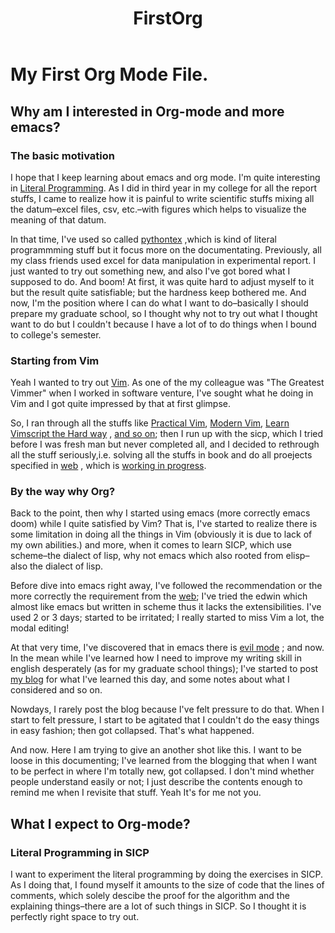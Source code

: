 #+TITLE: FirstOrg

* My First Org Mode File.
** Why am I interested in Org-mode and more emacs?
*** The basic motivation
I hope that I keep learning about emacs and org mode. I'm quite interesting in
[[https://en.wikipedia.org/wiki/Literal_(computer_programming)][Literal Programming]]. As I did in third year in my college for all the report
stuffs, I came to realize how it is painful to write scientific stuffs mixing
all the datum--excel files, csv, etc.--with figures which helps to visualize the
meaning of that datum.

In that time, I've used so called [[https://github.com/gpoore/pythontex][pythontex]]
,which is kind of literal programmming stuff but it focus more on the
documentating. Previously, all my class friends used excel for data
manipulation in experimental report. I just wanted to try out something new, and
also I've got bored what I supposed to do. And boom! At first, it was quite hard
to adjust myself to it but the result quite satisfiable; but the hardness keep
bothered me. And now, I'm the position where I can do what I want to
do--basically I should prepare my graduate school, so I thought why not to try
out what I thought want to do but I couldn't because I have a lot of to do
things when I bound to college's semester.

*** Starting from Vim
Yeah I wanted to try out [[https://www.vim.org/][Vim]]. As one of the my colleague was "The Greatest
Vimmer" when I worked in software venture, I've sought what he doing in Vim and
I got quite impressed by that at first glimpse.

So, I ran through all the stuffs like [[https://pragprog.com/book/dnvim2/practical-vim-second-edition][Practical Vim]], [[https://pragprog.com/book/modvim/modern-vim][Modern Vim]], [[http://learnvimscriptthehardway.stevelosh.com/][Learn Vimscript
the Hard way]]
, [[youtube:zQ6Ua-8pM9g][and so on]]; then I run up with the sicp, which I tried before I was fresh man
but never completed all, and I decided to rethrough all the stuff seriously,i.e.
solving all the stuffs in book and do all proejects specified in [[https://ocw-origin.odl.mit.edu/courses/electrical-engineering-and-computer-science/6-001-structure-and-interpretation-of-computer-programs-spring-2005/][web]]
, which is [[https://github.com/HyunggyuJang/SICP][working in progress]].

*** By the way why Org?
Back to the point, then why I started using emacs (more correctly emacs doom)
while I quite satisfied by Vim? That is, I've started to realize there is some
limitation in doing all the things in Vim (obviously it is due to lack of my own
abilities.) and more, when it comes to learn SICP, which use scheme--the dialect
of lisp, why not emacs which also rooted from elisp--also the dialect of lisp.

Before dive into emacs right away, I've followed the recommendation or the more
correctly the requirement from the [[https://ocw-origin.odl.mit.edu/courses/electrical-engineering-and-computer-science/6-001-structure-and-interpretation-of-computer-programs-spring-2005/][web]]; I've tried the edwin which almost like
emacs but written in scheme thus it lacks the extensibilities. I've used 2 or 3
days; started to be irritated; I really started to miss Vim a lot, the modal editing!

At that very time, I've discovered that in emacs there is [[youtube:JWD1Fpdd4Pc][evil mode]]
; and now. In the mean while I've learned how I need to improve my writing skill
in english desperately (as for my graduate school things); I've started to post
[[https://hyunggyujang.github.io/][my blog]] for what I've learned this day, and some notes about what I considered
and so on.

Nowdays, I rarely post the blog because I've felt pressure to do that. When I
start to felt pressure, I start to be agitated that I couldn't do the easy
things in easy fashion; then got collapsed. That's what happened.

And now. Here I am trying to give an another shot like this. I want to be loose
in this documenting; I've learned from the blogging that when I want to be
perfect in where I'm totally new, got collapsed. I don't mind whether people
understand easily or not; I just describe the contents enough to remind me when
I revisite that stuff. Yeah It's for me not you.

** What I expect to Org-mode?
*** Literal Programming in SICP
I want to experiment the literal programming by doing the exercises in SICP. As
I doing that, I found myself it amounts to the size of code that the lines of
comments, which solely descibe the proof for the algorithm and the explaining
things--there are a lot of such things in SICP. So I thought it is perfectly
right space to try out.
